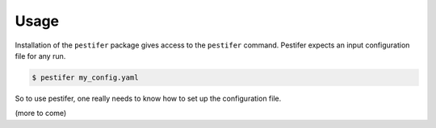 Usage
=====

Installation of the ``pestifer`` package gives access to the ``pestifer`` command.  Pestifer expects an input configuration file for any run.

.. code-block:: console

   $ pestifer my_config.yaml

So to use pestifer, one really needs to know how to set up the configuration file.

(more to come)